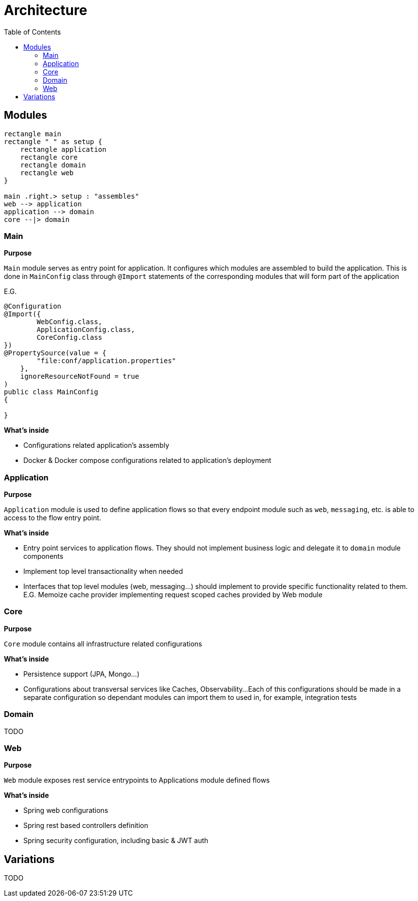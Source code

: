 = Architecture
:toc:

== Modules

[plantuml]
----
rectangle main
rectangle " " as setup {
    rectangle application
    rectangle core
    rectangle domain
    rectangle web
}

main .right.> setup : "assembles"
web --> application
application --> domain
core --|> domain
----


=== Main
**Purpose**

`Main` module serves as entry point for application.
It configures which modules are assembled to build the application.
This is done in `MainConfig` class through `@Import` statements of the corresponding modules that will form part of the application

E.G.
```java
@Configuration
@Import({
        WebConfig.class,
        ApplicationConfig.class,
        CoreConfig.class
})
@PropertySource(value = {
        "file:conf/application.properties"
    },
    ignoreResourceNotFound = true
)
public class MainConfig
{

}

```

**What's inside**

- Configurations related application's assembly
- Docker & Docker compose configurations related to application's deployment

=== Application
**Purpose**

`Application` module is used to define application flows so that every endpoint module such as `web`, `messaging`, etc.
is able to access to the flow entry point.

**What's inside**

- Entry point services to application flows. They should not implement business logic and delegate it to `domain` module components
- Implement top level transactionality when needed
- Interfaces that top level modules (web, messaging...) should implement to provide specific functionality related to them.
E.G. Memoize cache provider implementing request scoped caches provided by Web module

=== Core
**Purpose**

`Core` module contains all infrastructure related configurations

**What's inside**

- Persistence support (JPA, Mongo...)
- Configurations about transversal services like Caches, Observability...
Each of this configurations should be made in a separate configuration so dependant modules can import them to used in, for example, integration tests

=== Domain

TODO

=== Web
**Purpose**

`Web` module exposes rest service entrypoints to Applications module defined flows

**What's inside**

- Spring web configurations
- Spring rest based controllers definition
- Spring security configuration, including basic & JWT auth

== Variations

TODO
